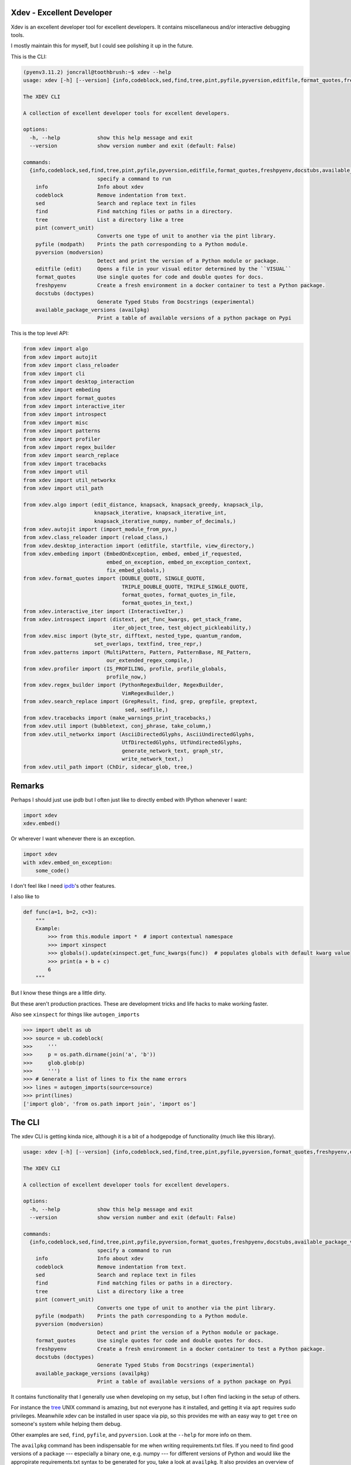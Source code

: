 Xdev - Excellent Developer
--------------------------

|GithubActions| |Codecov| |Pypi| |Downloads| |ReadTheDocs|

Xdev is an excellent developer tool for excellent developers.
It contains miscellaneous and/or interactive debugging tools.

I mostly maintain this for myself, but I could see polishing it up in the
future.

This is the CLI:

.. code::

    (pyenv3.11.2) joncrall@toothbrush:~$ xdev --help
    usage: xdev [-h] [--version] {info,codeblock,sed,find,tree,pint,pyfile,pyversion,editfile,format_quotes,freshpyenv,docstubs,available_package_versions} ...

    The XDEV CLI

    A collection of excellent developer tools for excellent developers.

    options:
      -h, --help            show this help message and exit
      --version             show version number and exit (default: False)

    commands:
      {info,codeblock,sed,find,tree,pint,pyfile,pyversion,editfile,format_quotes,freshpyenv,docstubs,available_package_versions}
                            specify a command to run
        info                Info about xdev
        codeblock           Remove indentation from text.
        sed                 Search and replace text in files
        find                Find matching files or paths in a directory.
        tree                List a directory like a tree
        pint (convert_unit)
                            Converts one type of unit to another via the pint library.
        pyfile (modpath)    Prints the path corresponding to a Python module.
        pyversion (modversion)
                            Detect and print the version of a Python module or package.
        editfile (edit)     Opens a file in your visual editor determined by the ``VISUAL``
        format_quotes       Use single quotes for code and double quotes for docs.
        freshpyenv          Create a fresh environment in a docker container to test a Python package.
        docstubs (doctypes)
                            Generate Typed Stubs from Docstrings (experimental)
        available_package_versions (availpkg)
                            Print a table of available versions of a python package on Pypi


.. .... mkinit xdev

This is the top level API:

.. code:: python

    from xdev import algo
    from xdev import autojit
    from xdev import class_reloader
    from xdev import cli
    from xdev import desktop_interaction
    from xdev import embeding
    from xdev import format_quotes
    from xdev import interactive_iter
    from xdev import introspect
    from xdev import misc
    from xdev import patterns
    from xdev import profiler
    from xdev import regex_builder
    from xdev import search_replace
    from xdev import tracebacks
    from xdev import util
    from xdev import util_networkx
    from xdev import util_path

    from xdev.algo import (edit_distance, knapsack, knapsack_greedy, knapsack_ilp,
                           knapsack_iterative, knapsack_iterative_int,
                           knapsack_iterative_numpy, number_of_decimals,)
    from xdev.autojit import (import_module_from_pyx,)
    from xdev.class_reloader import (reload_class,)
    from xdev.desktop_interaction import (editfile, startfile, view_directory,)
    from xdev.embeding import (EmbedOnException, embed, embed_if_requested,
                               embed_on_exception, embed_on_exception_context,
                               fix_embed_globals,)
    from xdev.format_quotes import (DOUBLE_QUOTE, SINGLE_QUOTE,
                                    TRIPLE_DOUBLE_QUOTE, TRIPLE_SINGLE_QUOTE,
                                    format_quotes, format_quotes_in_file,
                                    format_quotes_in_text,)
    from xdev.interactive_iter import (InteractiveIter,)
    from xdev.introspect import (distext, get_func_kwargs, get_stack_frame,
                                 iter_object_tree, test_object_pickleability,)
    from xdev.misc import (byte_str, difftext, nested_type, quantum_random,
                           set_overlaps, textfind, tree_repr,)
    from xdev.patterns import (MultiPattern, Pattern, PatternBase, RE_Pattern,
                               our_extended_regex_compile,)
    from xdev.profiler import (IS_PROFILING, profile, profile_globals,
                               profile_now,)
    from xdev.regex_builder import (PythonRegexBuilder, RegexBuilder,
                                    VimRegexBuilder,)
    from xdev.search_replace import (GrepResult, find, grep, grepfile, greptext,
                                     sed, sedfile,)
    from xdev.tracebacks import (make_warnings_print_tracebacks,)
    from xdev.util import (bubbletext, conj_phrase, take_column,)
    from xdev.util_networkx import (AsciiDirectedGlyphs, AsciiUndirectedGlyphs,
                                    UtfDirectedGlyphs, UtfUndirectedGlyphs,
                                    generate_network_text, graph_str,
                                    write_network_text,)
    from xdev.util_path import (ChDir, sidecar_glob, tree,)

Remarks
-------

Perhaps I should just use `ipdb` but I often just like to directly embed with
IPython whenever I want:


.. code:: python

    import xdev
    xdev.embed()


Or wherever I want whenever there is an exception.

.. code:: python

    import xdev
    with xdev.embed_on_exception:
        some_code()


I don't feel like I need  `ipdb <https://github.com/gotcha/ipdb>`_'s other features.


I also like to


.. code:: python

    def func(a=1, b=2, c=3):
        """
        Example:
            >>> from this.module import *  # import contextual namespace
            >>> import xinspect
            >>> globals().update(xinspect.get_func_kwargs(func))  # populates globals with default kwarg value
            >>> print(a + b + c)
            6
        """

But I know these things are a little dirty.

But these aren't production practices. These are development tricks and life
hacks to make working faster.


Also see ``xinspect`` for things like ``autogen_imports``


.. code:: python

    >>> import ubelt as ub
    >>> source = ub.codeblock(
    >>>     '''
    >>>     p = os.path.dirname(join('a', 'b'))
    >>>     glob.glob(p)
    >>>     ''')
    >>> # Generate a list of lines to fix the name errors
    >>> lines = autogen_imports(source=source)
    >>> print(lines)
    ['import glob', 'from os.path import join', 'import os']


The CLI
-------

The xdev CLI is getting kinda nice, although it is a bit of a hodgepodge of
functionality (much like this library).

.. code::

    usage: xdev [-h] [--version] {info,codeblock,sed,find,tree,pint,pyfile,pyversion,format_quotes,freshpyenv,docstubs,available_package_versions} ...

    The XDEV CLI

    A collection of excellent developer tools for excellent developers.

    options:
      -h, --help            show this help message and exit
      --version             show version number and exit (default: False)

    commands:
      {info,codeblock,sed,find,tree,pint,pyfile,pyversion,format_quotes,freshpyenv,docstubs,available_package_versions}
                            specify a command to run
        info                Info about xdev
        codeblock           Remove indentation from text.
        sed                 Search and replace text in files
        find                Find matching files or paths in a directory.
        tree                List a directory like a tree
        pint (convert_unit)
                            Converts one type of unit to another via the pint library.
        pyfile (modpath)    Prints the path corresponding to a Python module.
        pyversion (modversion)
                            Detect and print the version of a Python module or package.
        format_quotes       Use single quotes for code and double quotes for docs.
        freshpyenv          Create a fresh environment in a docker container to test a Python package.
        docstubs (doctypes)
                            Generate Typed Stubs from Docstrings (experimental)
        available_package_versions (availpkg)
                            Print a table of available versions of a python package on Pypi


It contains functionality that I generally use when developing on my setup, but
I often find lacking in the setup of others.

For instance the `tree <https://en.wikipedia.org/wiki/Tree_(command)>`_ UNIX
command is amazing, but not everyone has it installed, and getting it via
``apt`` requires sudo privileges. Meanwhile xdev can be installed in user space
via pip, so this provides me with an easy way to get ``tree`` on someone's
system while helping them debug.

Other examples are ``sed``, ``find``, ``pyfile``, and ``pyversion``. Look at
the ``--help`` for more info on them.


The ``availpkg`` command has been indispensable for me when writing
requirements.txt files. If you need to find good versions of a package ---
especially a binary one, e.g. numpy --- for different versions of Python and
would like the appropirate requirements.txt syntax to be generated for you,
take a look at ``availpkg``. It also provides an overview of what versions of a
package are available for what operating systems / CPU architectures.


The ``docstubs`` command is designed to turn google-style docstrings into
proper type annotation stubs.  It "works on my machine" and currently requires
a custom monkey patched mypy. See the code for details, it is possible to use,
but it is still very raw. I do think it can evolve into a tool.


.. |Appveyor| image:: https://ci.appveyor.com/api/projects/status/github/Erotemic/xdev?branch=master&svg=True
   :target: https://ci.appveyor.com/project/Erotemic/xdev/branch/master
.. |Codecov| image:: https://codecov.io/github/Erotemic/xdev/badge.svg?branch=master&service=github
   :target: https://codecov.io/github/Erotemic/xdev?branch=master
.. |Pypi| image:: https://img.shields.io/pypi/v/xdev.svg
   :target: https://pypi.python.org/pypi/xdev
.. |Downloads| image:: https://img.shields.io/pypi/dm/xdev.svg
   :target: https://pypistats.org/packages/xdev
.. |ReadTheDocs| image:: https://readthedocs.org/projects/xdev/badge/?version=latest
    :target: http://xdev.readthedocs.io/en/latest/
.. |GithubActions| image:: https://github.com/Erotemic/xdev/actions/workflows/tests.yml/badge.svg?branch=main
    :target: https://github.com/Erotemic/xdev/actions?query=branch%3Amain
